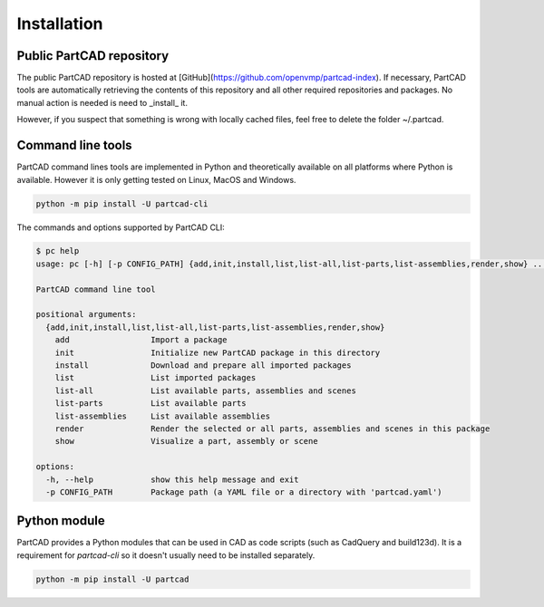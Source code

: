 ############
Installation
############


Public PartCAD repository
=========================

The public PartCAD repository is hosted at [GitHub](https://github.com/openvmp/partcad-index).
If necessary, PartCAD tools are automatically retrieving the contents of this
repository and all other required repositories and packages. No manual action is needed is need to _install_ it.

However, if you suspect that something is wrong with locally cached files, feel free to delete the folder ~/.partcad.


Command line tools
==================

PartCAD command lines tools are implemented in Python and theoretically
available on all platforms where Python is available. However it is only getting
tested on Linux, MacOS and Windows.

.. code-block:: shell

    python -m pip install -U partcad-cli

The commands and options supported by PartCAD CLI:

.. code-block:: shell

    $ pc help
    usage: pc [-h] [-p CONFIG_PATH] {add,init,install,list,list-all,list-parts,list-assemblies,render,show} ...

    PartCAD command line tool

    positional arguments:
      {add,init,install,list,list-all,list-parts,list-assemblies,render,show}
        add                 Import a package
        init                Initialize new PartCAD package in this directory
        install             Download and prepare all imported packages
        list                List imported packages
        list-all            List available parts, assemblies and scenes
        list-parts          List available parts
        list-assemblies     List available assemblies
        render              Render the selected or all parts, assemblies and scenes in this package
        show                Visualize a part, assembly or scene

    options:
      -h, --help            show this help message and exit
      -p CONFIG_PATH        Package path (a YAML file or a directory with 'partcad.yaml')


Python module
=============

PartCAD provides a Python modules that can be used in CAD as code scripts
(such as CadQuery and build123d). It is a requirement for `partcad-cli` so it
doesn't usually need to be installed separately.

.. code-block:: shell

    python -m pip install -U partcad
